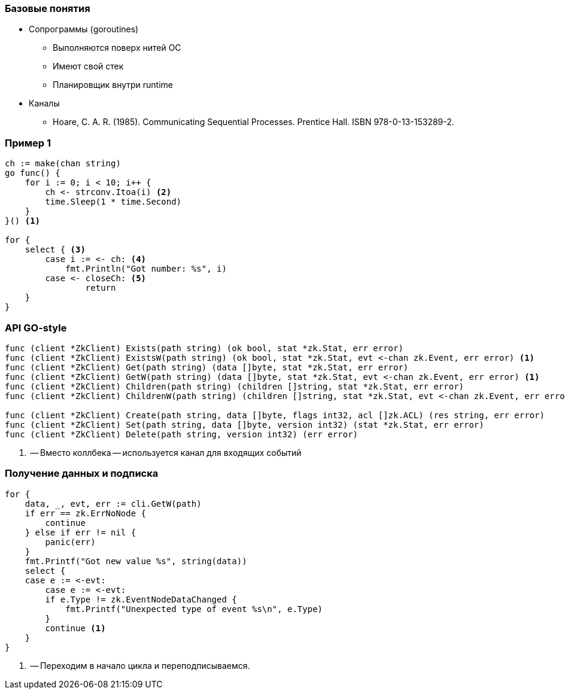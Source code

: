 [%conceal]
=== Базовые понятия
* Сопрограммы (goroutines)
** Выполняются поверх нитей ОС
** Имеют свой стек
** Планировщик внутри runtime
* Каналы
** Hoare, C. A. R. (1985). Communicating Sequential Processes. Prentice Hall. ISBN 978-0-13-153289-2.

[%conceal]
=== Пример 1
[source, go]
----
ch := make(chan string)
go func() {
    for i := 0; i < 10; i++ {
        ch <- strconv.Itoa(i) <2>
        time.Sleep(1 * time.Second)
    }
}() <1>

for {
    select { <3>
        case i := <- ch: <4>
            fmt.Println("Got number: %s", i)
        case <- closeCh: <5>
        	return
    }
}
----

=== API GO-style
[source, go]
----
func (client *ZkClient) Exists(path string) (ok bool, stat *zk.Stat, err error)
func (client *ZkClient) ExistsW(path string) (ok bool, stat *zk.Stat, evt <-chan zk.Event, err error) <1>
func (client *ZkClient) Get(path string) (data []byte, stat *zk.Stat, err error)
func (client *ZkClient) GetW(path string) (data []byte, stat *zk.Stat, evt <-chan zk.Event, err error) <1>
func (client *ZkClient) Children(path string) (children []string, stat *zk.Stat, err error)
func (client *ZkClient) ChildrenW(path string) (children []string, stat *zk.Stat, evt <-chan zk.Event, err error)<1>

func (client *ZkClient) Create(path string, data []byte, flags int32, acl []zk.ACL) (res string, err error)
func (client *ZkClient) Set(path string, data []byte, version int32) (stat *zk.Stat, err error)
func (client *ZkClient) Delete(path string, version int32) (err error)
----
<1> -- Вместо коллбека -- используется канал для входящих событий

=== Получение данных и подписка
[source, go]
----
for {
    data, _, evt, err := cli.GetW(path)
    if err == zk.ErrNoNode {
        continue
    } else if err != nil {
        panic(err)
    }
    fmt.Printf("Got new value %s", string(data))
    select {
    case e := <-evt:
        case e := <-evt:
        if e.Type != zk.EventNodeDataChanged {
            fmt.Printf("Unexpected type of event %s\n", e.Type)
        }
        continue <1>
    }
}
----
<1> -- Переходим в начало цикла и переподписываемся.
